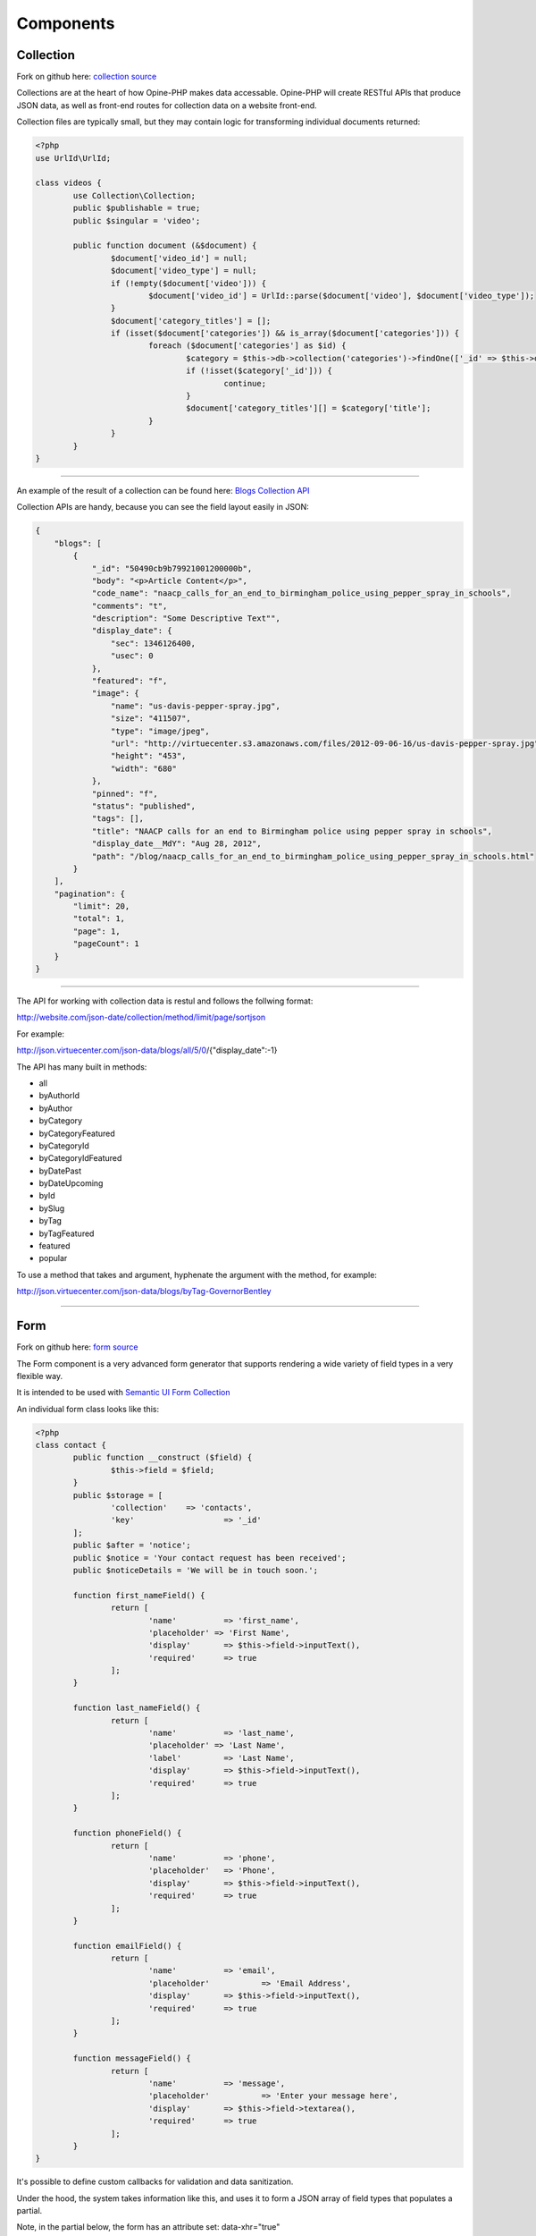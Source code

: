 Components
==========

.. _collection:

Collection
++++++++++

Fork on github here: `collection source <https://github.com/virtuecenter/collection>`_

Collections are at the heart of how Opine-PHP makes data accessable.  Opine-PHP will create RESTful APIs that produce JSON data, as well as front-end routes for collection data on a website front-end.

Collection files are typically small, but they may contain logic for transforming individual documents returned:

.. code-block:: php

	<?php
	use UrlId\UrlId;

	class videos {
		use Collection\Collection;
		public $publishable = true;
		public $singular = 'video';

		public function document (&$document) {
			$document['video_id'] = null;
			$document['video_type'] = null;
			if (!empty($document['video'])) {
				$document['video_id'] = UrlId::parse($document['video'], $document['video_type']);
			}
			$document['category_titles'] = [];
			if (isset($document['categories']) && is_array($document['categories'])) {
				foreach ($document['categories'] as $id) {
					$category = $this->db->collection('categories')->findOne(['_id' => $this->db->id($id)], ['title']);
					if (!isset($category['_id'])) {
						continue;
					}
					$document['category_titles'][] = $category['title'];
				}
			}
		}
	}

----------

An example of the result of a collection can be found here: `Blogs Collection API <http://json.virtuecenter.com/json-data/blogs/all?pretty>`_

Collection APIs are handy, because you can see the field layout easily in JSON:


.. code-block:: json

    {
        "blogs": [
            {
                "_id": "50490cb9b79921001200000b",
                "body": "<p>Article Content</p>",
                "code_name": "naacp_calls_for_an_end_to_birmingham_police_using_pepper_spray_in_schools",
                "comments": "t",
                "description": "Some Descriptive Text"",
                "display_date": {
                    "sec": 1346126400,
                    "usec": 0
                },
                "featured": "f",
                "image": {
                    "name": "us-davis-pepper-spray.jpg",
                    "size": "411507",
                    "type": "image/jpeg",
                    "url": "http://virtuecenter.s3.amazonaws.com/files/2012-09-06-16/us-davis-pepper-spray.jpg",
                    "height": "453",
                    "width": "680"
                },
                "pinned": "f",
                "status": "published",
                "tags": [],
                "title": "NAACP calls for an end to Birmingham police using pepper spray in schools",
                "display_date__MdY": "Aug 28, 2012",
                "path": "/blog/naacp_calls_for_an_end_to_birmingham_police_using_pepper_spray_in_schools.html"
            }
        ],
        "pagination": {
            "limit": 20,
            "total": 1,
            "page": 1,
            "pageCount": 1
        }
    }


---------


The API for working with collection data is restul and follows the follwing format:

http://website.com/json-date/collection/method/limit/page/sortjson

For example:

http://json.virtuecenter.com/json-data/blogs/all/5/0/{"display_date":-1}

The API has many built in methods:

* all
* byAuthorId
* byAuthor
* byCategory
* byCategoryFeatured
* byCategoryId
* byCategoryIdFeatured
* byDatePast
* byDateUpcoming
* byId
* bySlug
* byTag
* byTagFeatured
* featured
* popular


To use a method that takes and argument, hyphenate the argument with the method, for example:

http://json.virtuecenter.com/json-data/blogs/byTag-GovernorBentley


----------


.. form:

Form
++++

Fork on github here: `form source <https://github.com/virtuecenter/form>`_

The Form component is a very advanced form generator that supports rendering a wide variety of field types in a very flexible way.

It is intended to be used with `Semantic UI Form Collection <http://semantic-ui.com/collections/form.html>`_

An individual form class looks like this:

.. code-block:: php

	<?php
	class contact {
		public function __construct ($field) {
			$this->field = $field;
		}
		public $storage = [
			'collection'	=> 'contacts',
			'key'			=> '_id'
		];
		public $after = 'notice';
		public $notice = 'Your contact request has been received';
		public $noticeDetails = 'We will be in touch soon.';

		function first_nameField() {
			return [
				'name'		=> 'first_name',
				'placeholder' => 'First Name',
				'display'	=> $this->field->inputText(),
				'required' 	=> true
			];
		}
		
		function last_nameField() {
			return [
				'name'		=> 'last_name',
				'placeholder' => 'Last Name',
				'label'		=> 'Last Name',
				'display'	=> $this->field->inputText(),
				'required'	=> true
			];
		}

		function phoneField() {
			return [
				'name'		=> 'phone',
				'placeholder'	=> 'Phone',
				'display'	=> $this->field->inputText(),
				'required'	=> true
			];
		}
		
		function emailField() {
			return [
				'name'		=> 'email',
				'placeholder'		=> 'Email Address',
				'display'	=> $this->field->inputText(),
				'required'	=> true
			];
		}
		
		function messageField() {
			return [
				'name'		=> 'message',
				'placeholder'		=> 'Enter your message here',
				'display'	=> $this->field->textarea(),
				'required'	=> true
			];
		}
	}

It's possible to define custom callbacks for validation and data sanitization.

Under the hood, the system takes information like this, and uses it to form a JSON array of field types that populates a partial.

Note, in the partial below, the form has an attribute set: data-xhr="true"

.. code-block:: html

    <h2 class="ui dividing header">Contact Form</h2>

    <form class="ui form segment" data-xhr="true" data-marker="contact" method="post">
        <div class="ui warning message">
            <div class="header">There was a problem</div>
            <ul class="list">
            </ul>
        </div>

        <div class="field">
            <label>First Name</label>
            <div class="ui left labeled input">
                {{{first_name}}}
                <div class="ui corner label">
                    <i class="icon asterisk"></i>
                </div>
            </div>
        </div>

        <div class="field">
            <label>Last Name</label>
            <div class="ui left labeled input">
                {{{last_name}}}
                <div class="ui corner label">
                    <i class="icon asterisk"></i>
                </div>
            </div>
        </div>

        <div class="field">
            <label>Phone</label>
            <div class="ui left labeled input">
                {{{phone}}}
                <div class="ui corner label">
                    <i class="icon asterisk"></i>
                </div>
            </div>
        </div>

        <div class="field">
            <label>Email</label>
            <div class="ui left labeled input">
                {{{email}}}
                <div class="ui corner label">
                    <i class="icon asterisk"></i>
                </div>
            </div>
        </div>

        <div class="field">
            <label>Message</label>
            <div class="ui left labeled input">
                {{{message}}}
                <div class="ui corner label">
                    <i class="icon asterisk"></i>
                </div>
            </div>
        </div>
        {{{id}}}
        <input type="submit" class="ui blue submit button" value="Submit Contact Form" />
    </form>

A partial like that could be rendered into a layout like this:

.. code-block:: html

    <!DOCTYPE html>
    <html>
        <head>
            <meta charset="utf-8">
            <title>{{page_title}}</title>
            <link href="/semantic-ui/css/semantic.min.css" rel="stylesheet" type="text/css" media="all" />
            <script src="/js/jquery.min.js"></script>
            <script src="/js/jquery.form.js"></script>
            <script src="/js/formXHR.js"></script>
            <script src="/js/formHelperSemantic.js"></script>
        </head>
        <body id="example">
            <div id="main container" style="width: 1200px; margin: auto">
                {{{contact}}}
            </div>
        </body>
    </html>

The system will then handle all the business and display logic of handling errors and saving the data in the database.


.. _pubsub:


PubSub
++++++

Fork on github here: `form source <https://github.com/virtuecenter/pubsub>`_

The PubSub pattern is a great way to separate components in a highly decoupled manner.  In the form above, there is no logic for saving data in the database.  All the form component does, is publish a "topic" with the data attached, and if there is a subscriber to the topic the data would get saved.  In theory, there could be multiple subscribers, one for sending and email, one for logging the data, andother for indexing it in the search engine -- any number of subscribers can listen to a single topic.

First, the subscriptions, in YAML format:

.. code-block:: yaml

	topics:
	    form-contact-save: 
	       PostToDB: ['post', 'db']

You can see in the example above, the topic is "form-contact-save".  

The PostToDB subscriber is specifying that it wants to receive the "post" and "db" services from the dependency injection container.

Also, all subscibers receive as their first argument, the "event" which is an array containing contextual information... such as the data to save.

Here is the subscriber that stores data in the database that is published when forms are submitted:

.. code-block:: php

	<?php
	return function ($event, $post, $db) {
		if (!isset($event['dbURI']) || empty($event['dbURI'])) {
			throw new \Exception('Event does not contain a dbURI');
		}
		if (!isset($event['formMarker'])) {
			throw new \Exception('Form marker not set in post');
		}
		$document = $post->{$event['formMarker']};
		if ($document === false || empty($document)) {
			throw new \Exception('Document not found in post');
		}
		$documentObject = $db->documentStage($event['dbURI'], $document);
		$documentObject->upsert();
		$post->statusSaved();
	};

----------

.. _separation:

Separation
++++++++++

Fork on github here: `separation source <https://github.com/virtuecenter/separation>`_

Separation is a way to bind the data returned from a RESTful API to a "partial" template that will render the data into a complete page "layout".

Opine-PHP uses separation under-the-hood for rendering collections and forms.  Here is a simple example for how it may be used for rendering a homepage:

.. code-block:: php

  $this->separation->layout('home')->template()->write();

In the above example, it will load the "public/layouts/home.html" layout file.

Then, it calls the template() function which is intended as a verb in this instance, like "template this layout".

And, then, it calls the "write()" method to output the merged logic.

Below is the YAML file for the contact form.  It would use the layout and template specified above to bring all the "separate" aspects together.

The config file is concerned with:

* the id of the section in the layout to populate markup into, in this example: contact, header and footer
* a RESTful API "url"
* "args" to pass to the data URL
* a "partial" template to render the data with
* a built in "type" for type-specific rendering logics

.. code-block:: yaml

  js:

  binding:
      contact:
          url: '%dataAPI%/json-form/contact'
          args: []
          partial: 'form-contact.hbs'
          type: "Form"
      header:
          url: "%dataAPI%/header"
          type: "html"
      footer:
          url: "%dataAPI%/footer"
          type: "html"
